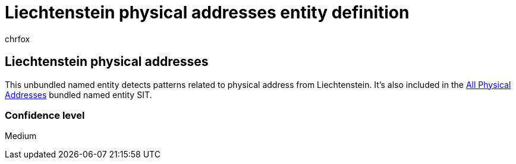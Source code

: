 = Liechtenstein physical addresses entity definition
:audience: Admin
:author: chrfox
:description: Liechtenstein physical addresses sensitive information type entity definition.
:f1.keywords: ["CSH"]
:f1_keywords: ["ms.o365.cc.UnifiedDLPRuleContainsSensitiveInformation"]
:feedback_system: None
:hideEdit: true
:manager: laurawi
:ms.author: chrfox
:ms.collection: ["M365-security-compliance"]
:ms.date:
:ms.localizationpriority: medium
:ms.service: O365-seccomp
:ms.topic: reference
:recommendations: false
:search.appverid: MET150

== Liechtenstein physical addresses

This unbundled named entity detects patterns related to physical address from Liechtenstein.
It's also included in the xref:sit-defn-all-medical-terms-conditions.adoc[All Physical Addresses] bundled named entity SIT.

=== Confidence level

Medium
